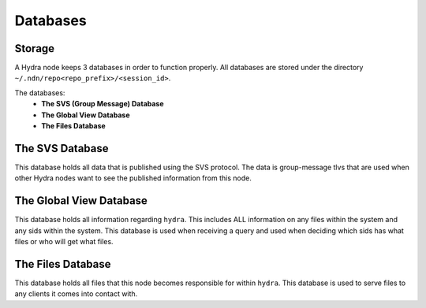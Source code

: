 Databases
=========

Storage
-------

A Hydra node keeps 3 databases in order to function properly. All databases are stored under the directory ``~/.ndn/repo<repo_prefix>/<session_id>``.

The databases:
    * **The SVS (Group Message) Database**
    * **The Global View Database**
    * **The Files Database**


The SVS Database
----------------

This database holds all data that is published using the SVS protocol.
The data is group-message tlvs that are used when other Hydra nodes want to see the published information from this node.


The Global View Database
------------------------

This database holds all information regarding ``hydra``. This includes ALL information on any files within the system
and any sids within the system. This database is used when receiving a query and used when deciding which sids has what files
or who will get what files.


The Files Database
------------------

This database holds all files that this node becomes responsible for within ``hydra``. This database is used to serve files
to any clients it comes into contact with.
